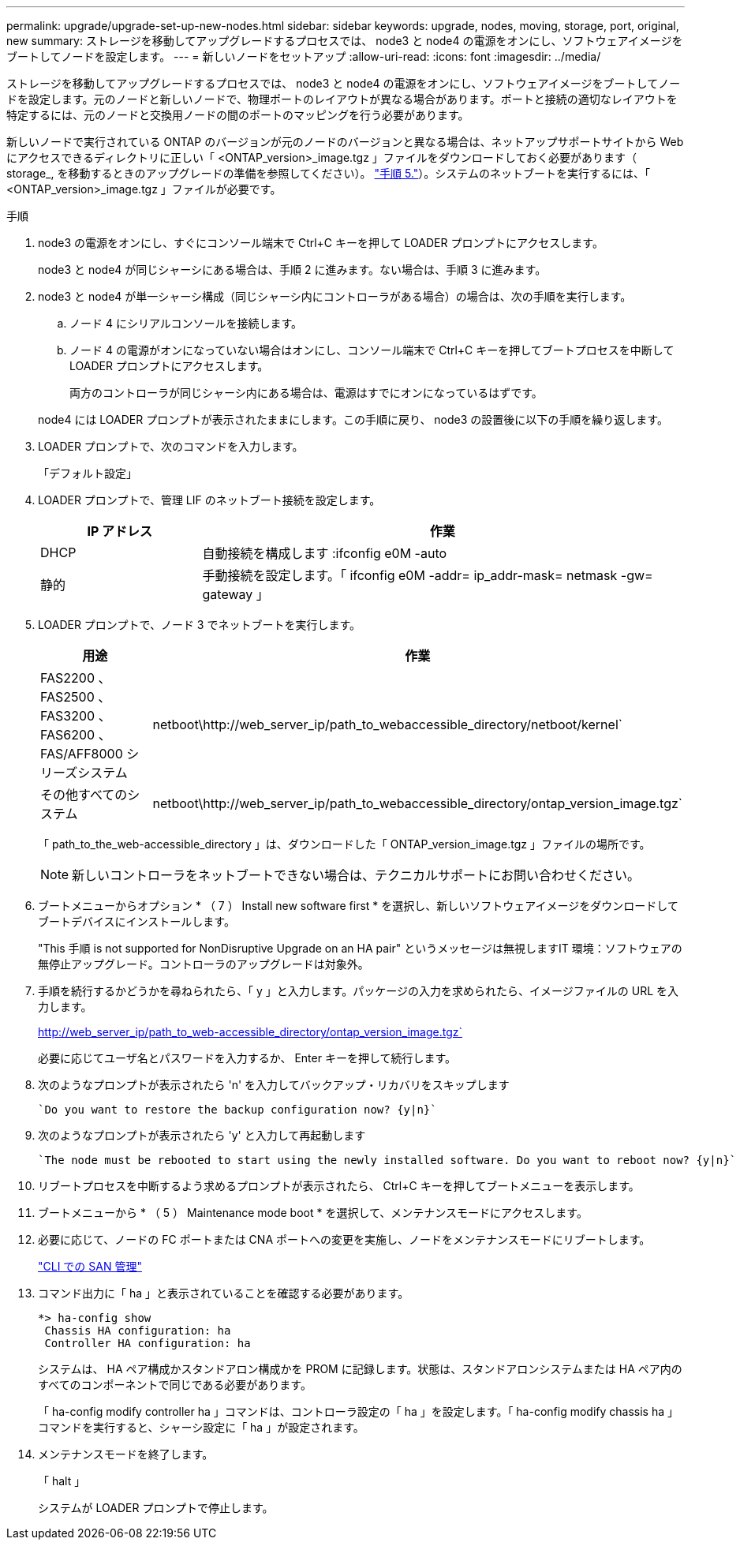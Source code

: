 ---
permalink: upgrade/upgrade-set-up-new-nodes.html 
sidebar: sidebar 
keywords: upgrade, nodes, moving, storage, port, original, new 
summary: ストレージを移動してアップグレードするプロセスでは、 node3 と node4 の電源をオンにし、ソフトウェアイメージをブートしてノードを設定します。 
---
= 新しいノードをセットアップ
:allow-uri-read: 
:icons: font
:imagesdir: ../media/


[role="lead"]
ストレージを移動してアップグレードするプロセスでは、 node3 と node4 の電源をオンにし、ソフトウェアイメージをブートしてノードを設定します。元のノードと新しいノードで、物理ポートのレイアウトが異なる場合があります。ポートと接続の適切なレイアウトを特定するには、元のノードと交換用ノードの間のポートのマッピングを行う必要があります。

新しいノードで実行されている ONTAP のバージョンが元のノードのバージョンと異なる場合は、ネットアップサポートサイトから Web にアクセスできるディレクトリに正しい「 <ONTAP_version>_image.tgz 」ファイルをダウンロードしておく必要があります（ storage_, を移動するときのアップグレードの準備を参照してください）。 link:upgrade-prepare-when-moving-storage.html#prepare_move_store_5["手順 5."]）。システムのネットブートを実行するには、「 <ONTAP_version>_image.tgz 」ファイルが必要です。

.手順
. node3 の電源をオンにし、すぐにコンソール端末で Ctrl+C キーを押して LOADER プロンプトにアクセスします。
+
node3 と node4 が同じシャーシにある場合は、手順 2 に進みます。ない場合は、手順 3 に進みます。

. node3 と node4 が単一シャーシ構成（同じシャーシ内にコントローラがある場合）の場合は、次の手順を実行します。
+
.. ノード 4 にシリアルコンソールを接続します。
.. ノード 4 の電源がオンになっていない場合はオンにし、コンソール端末で Ctrl+C キーを押してブートプロセスを中断して LOADER プロンプトにアクセスします。
+
両方のコントローラが同じシャーシ内にある場合は、電源はすでにオンになっているはずです。

+
node4 には LOADER プロンプトが表示されたままにします。この手順に戻り、 node3 の設置後に以下の手順を繰り返します。



. LOADER プロンプトで、次のコマンドを入力します。
+
「デフォルト設定」

. LOADER プロンプトで、管理 LIF のネットブート接続を設定します。
+
[cols="25,75"]
|===
| IP アドレス | 作業 


| DHCP | 自動接続を構成します :ifconfig e0M -auto 


| 静的 | 手動接続を設定します。「 ifconfig e0M -addr= ip_addr-mask= netmask -gw= gateway 」 
|===
. LOADER プロンプトで、ノード 3 でネットブートを実行します。
+
[cols="25,75"]
|===
| 用途 | 作業 


| FAS2200 、 FAS2500 、 FAS3200 、 FAS6200 、 FAS/AFF8000 シリーズシステム | netboot\http://web_server_ip/path_to_webaccessible_directory/netboot/kernel` 


| その他すべてのシステム | netboot\http://web_server_ip/path_to_webaccessible_directory/ontap_version_image.tgz` 
|===
+
「 path_to_the_web-accessible_directory 」は、ダウンロードした「 ONTAP_version_image.tgz 」ファイルの場所です。

+

NOTE: 新しいコントローラをネットブートできない場合は、テクニカルサポートにお問い合わせください。

. ブートメニューからオプション * （ 7 ） Install new software first * を選択し、新しいソフトウェアイメージをダウンロードしてブートデバイスにインストールします。
+
"This 手順 is not supported for NonDisruptive Upgrade on an HA pair" というメッセージは無視しますIT 環境：ソフトウェアの無停止アップグレード。コントローラのアップグレードは対象外。

. 手順を続行するかどうかを尋ねられたら、「 y 」と入力します。パッケージの入力を求められたら、イメージファイルの URL を入力します。
+
http://web_server_ip/path_to_web-accessible_directory/ontap_version_image.tgz`

+
必要に応じてユーザ名とパスワードを入力するか、 Enter キーを押して続行します。

. 次のようなプロンプトが表示されたら 'n' を入力してバックアップ・リカバリをスキップします
+
[listing]
----
`Do you want to restore the backup configuration now? {y|n}`
----
. 次のようなプロンプトが表示されたら 'y' と入力して再起動します
+
[listing]
----
`The node must be rebooted to start using the newly installed software. Do you want to reboot now? {y|n}`
----
. リブートプロセスを中断するよう求めるプロンプトが表示されたら、 Ctrl+C キーを押してブートメニューを表示します。
. ブートメニューから * （ 5 ） Maintenance mode boot * を選択して、メンテナンスモードにアクセスします。
. 必要に応じて、ノードの FC ポートまたは CNA ポートへの変更を実施し、ノードをメンテナンスモードにリブートします。
+
link:https://docs.netapp.com/us-en/ontap/san-admin/index.html["CLI での SAN 管理"^]

. コマンド出力に「 ha 」と表示されていることを確認する必要があります。
+
[listing]
----
*> ha-config show
 Chassis HA configuration: ha
 Controller HA configuration: ha
----
+
システムは、 HA ペア構成かスタンドアロン構成かを PROM に記録します。状態は、スタンドアロンシステムまたは HA ペア内のすべてのコンポーネントで同じである必要があります。

+
「 ha-config modify controller ha 」コマンドは、コントローラ設定の「 ha 」を設定します。「 ha-config modify chassis ha 」コマンドを実行すると、シャーシ設定に「 ha 」が設定されます。

. メンテナンスモードを終了します。
+
「 halt 」

+
システムが LOADER プロンプトで停止します。


